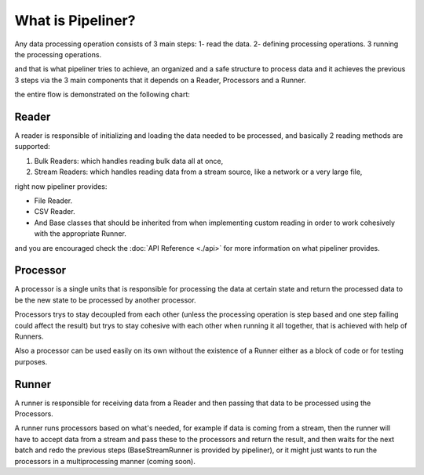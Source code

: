 **************************
What is Pipeliner?
**************************

Any data processing operation consists of 3 main steps: 1- read the data. 2- defining processing operations. 3 running the processing operations.

and that is what pipeliner tries to achieve, an organized and a safe structure to process data and it achieves the previous 3 steps via the 3 main components that it depends on a Reader, Processors and a Runner.

the entire flow is demonstrated on the following chart:

.. image:: images/flow_chart.png
   :alt: flow chart
   :align: center

######
Reader
######

A reader is responsible of initializing and loading the data needed to be processed, and basically 2 reading methods are supported:

#. Bulk Readers: which handles reading bulk data  all at once,
#. Stream Readers: which handles reading data from a stream source, like a network or a very large file,

right now pipeliner provides:

* File Reader.
* CSV Reader.
* And Base classes that should be inherited from when implementing custom reading in order to work cohesively with the appropriate Runner.

and you are encouraged check the :doc:`API Reference <./api>` for more information on what pipeliner provides.

#########
Processor
#########

A processor is a single units that is responsible for processing the data at certain state and return the processed
data to be the new state to be processed by another processor.

Processors trys to stay decoupled from each other (unless the processing operation is step based and one step failing
could affect the result) but trys to stay cohesive with each other when running it all together, that is achieved with help of Runners.

Also a processor can be used easily on its own without the existence of a Runner either as a block of code or for testing purposes.

######
Runner
######

A runner is responsible for receiving data from a Reader and then passing that data to be processed using the Processors.

A runner runs processors based on what's needed, for example if data is coming from a stream, then the runner will have to
accept data from a stream and pass these to the processors and return the result, and then waits for the next batch and
redo the previous steps (BaseStreamRunner is provided by pipeliner),
or it might just wants to run the processors in a multiprocessing manner (coming soon).
